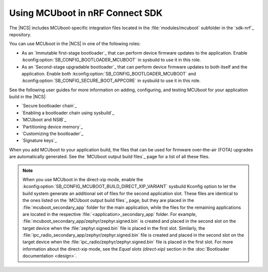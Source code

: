 .. _mcuboot_ncs:

Using MCUboot in nRF Connect SDK
################################

The |NCS| includes MCUboot-specific integration files located in the :file:`modules/mcuboot` subfolder in the `sdk-nrf`_ repository.

You can use MCUboot in the |NCS| in one of the following roles:

* As an `Immutable first-stage bootloader`_ that can perform device firmware updates to the application.
  Enable :kconfig:option:`SB_CONFIG_BOOTLOADER_MCUBOOT` in sysbuild to use it in this role.
* As an `Second-stage upgradable bootloader`_ that can perform device firmware updates to both itself and the application.
  Enable both :kconfig:option:`SB_CONFIG_BOOTLOADER_MCUBOOT` and :kconfig:option:`SB_CONFIG_SECURE_BOOT_APPCORE` in sysbuild to use it in this role.

See the following user guides for more information on adding, configuring, and testing MCUboot for your application build in the |NCS|:

* `Secure bootloader chain`_
* `Enabling a bootloader chain using sysbuild`_
* `MCUboot and NSIB`_
* `Partitioning device memory`_
* `Customizing the bootloader`_
* `Signature keys`_

When you add MCUboot to your application build, the files that can be used for firmware over-the-air (FOTA) upgrades are automatically generated.
See the `MCUboot output build files`_ page for a list of all these files.

.. note::
   When you use MCUboot in the direct-xip mode, enable the :kconfig:option:`SB_CONFIG_MCUBOOT_BUILD_DIRECT_XIP_VARIANT` sysbuild Kconfig option to let the build system generate an additional set of files for the second application slot.
   These files are identical to the ones listed on the `MCUboot output build files`_ page, but they are placed in the :file:`mcuboot_secondary_app` folder for the main application, while the files for the remaining applications are located in the respective :file:`<application>_secondary_app` folder.
   For example, :file:`mcuboot_secondary_app/zephyr/zephyr.signed.bin` is created and placed in the second slot on the target device when the :file:`zephyr.signed.bin` file is placed in the first slot.
   Similarly, the :file:`ipc_radio_secondary_app/zephyr/zephyr.signed.bin` file is created and placed in the second slot on the target device when the :file:`ipc_radio/zephyr/zephyr.signed.bin` file is placed in the first slot.
   For more information about the direct-xip mode, see the *Equal slots (direct-xip)* section in the :doc:`Bootloader documentation <design>`.
